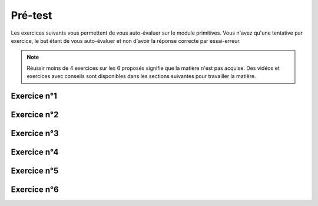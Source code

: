 ***************
Pré-test
***************

Les exercices suivants vous permettent de vous auto-évaluer sur le module primitives.
Vous n'avez qu'une tentative par exercice, le but étant de vous auto-évaluer et non d'avoir la réponse correcte par essai-erreur.

.. note:: Réussir moins de 4 exercices sur les 6 proposés signifie que la matière n'est pas acquise. Des vidéos et exercices avec conseils sont disponibles dans les sections suivantes pour travailler la matière.

Exercice n°1
------------

.. inginious:: m4_primitives_01_test


Exercice n°2
------------

.. inginious:: m4_primitives_02_test

Exercice n°3
------------

.. inginious:: m4_primitives_03_test

Exercice n°4
------------

.. inginious:: m4_primitives_04_test

Exercice n°5
------------

.. inginious:: m4_primitives_05_test

Exercice n°6
------------

.. inginious:: m4_primitives_06_test
